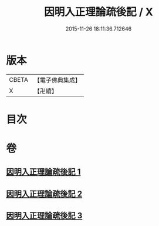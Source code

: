 #+TITLE: 因明入正理論疏後記 / X
#+DATE: 2015-11-26 18:11:36.712646
* 版本
 |     CBETA|【電子佛典集成】|
 |         X|【卍續】    |

* 目次
* 卷
** [[file:KR6o0024_001.txt][因明入正理論疏後記 1]]
** [[file:KR6o0024_002.txt][因明入正理論疏後記 2]]
** [[file:KR6o0024_003.txt][因明入正理論疏後記 3]]
